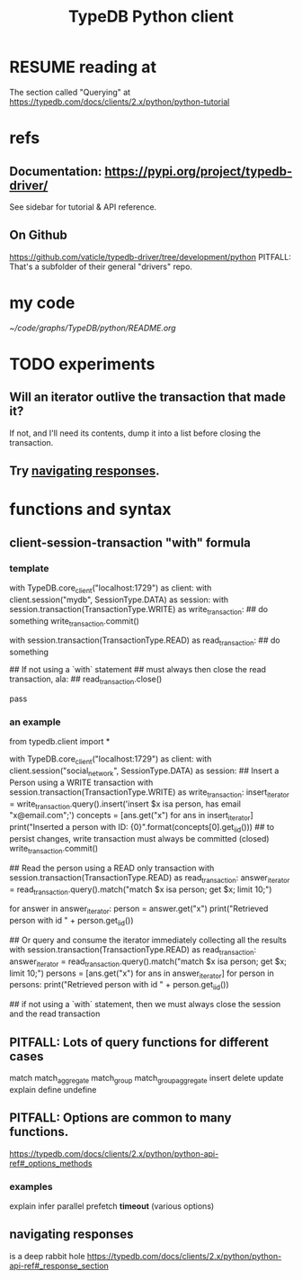 :PROPERTIES:
:ID:       52393e43-d36a-4d8d-9cc4-f2f379e09eff
:END:
#+title: TypeDB Python client
* RESUME reading at
  The section called "Querying" at
  https://typedb.com/docs/clients/2.x/python/python-tutorial
* refs
** Documentation: https://pypi.org/project/typedb-driver/
   See sidebar for tutorial & API reference.
** On Github
   https://github.com/vaticle/typedb-driver/tree/development/python
   PITFALL: That's a subfolder of their general "drivers" repo.
* my code
  [[~/code/graphs/TypeDB/python/README.org]]
* TODO experiments
  :PROPERTIES:
  :ID:       fa3b7eb8-c4dc-4748-9c6d-e594305ee35c
  :END:
** Will an iterator outlive the transaction that made it?
   If not, and I'll need its contents,
   dump it into a list before closing the transaction.
** Try [[id:efb4ffb5-219b-4e12-acc6-42ffa6edc775][navigating responses]].
* functions and syntax
** client-session-transaction "with" formula
*** template
    with TypeDB.core_client("localhost:1729") as client:
      with client.session("mydb", SessionType.DATA) as session:
	with session.transaction(TransactionType.WRITE) as write_transaction:
          ## do something
          write_transaction.commit()

	with session.transaction(TransactionType.READ) as read_transaction:
          ## do something

          ## If not using a `with` statement
          ## must always then close the read transaction, ala:
          ## read_transaction.close()

          pass
*** an example
    from typedb.client import *

    with TypeDB.core_client("localhost:1729") as client:
      with client.session("social_network", SessionType.DATA) as session:
	## Insert a Person using a WRITE transaction
	with session.transaction(TransactionType.WRITE) as write_transaction:
          insert_iterator = write_transaction.query().insert('insert $x isa person, has email "x@email.com";')
          concepts = [ans.get("x") for ans in insert_iterator]
          print("Inserted a person with ID: {0}".format(concepts[0].get_iid()))
          ## to persist changes, write transaction must always be committed (closed)
          write_transaction.commit()

	## Read the person using a READ only transaction
	with session.transaction(TransactionType.READ) as read_transaction:
          answer_iterator = read_transaction.query().match("match $x isa person; get $x; limit 10;")

          for answer in answer_iterator:
            person = answer.get("x")
            print("Retrieved person with id " + person.get_iid())

	## Or query and consume the iterator immediately collecting all the results
	with session.transaction(TransactionType.READ) as read_transaction:
          answer_iterator = read_transaction.query().match("match $x isa person; get $x; limit 10;")
          persons = [ans.get("x") for ans in answer_iterator]
          for person in persons:
            print("Retrieved person with id " + person.get_iid())

	## if not using a `with` statement, then we must always close the session and the read transaction
	# read_transaction.close()
	# session.close()
	# client.close()
** PITFALL: Lots of query functions for different cases
   match
   match_aggregate
   match_group
   match_group_aggregate
   insert
   delete
   update
   explain
   define
   undefine
** PITFALL: Options are common to many functions.
   https://typedb.com/docs/clients/2.x/python/python-api-ref#_options_methods
*** examples
    explain
    infer
    parallel
    prefetch
    *timeout* (various options)
** navigating responses
   :PROPERTIES:
   :ID:       efb4ffb5-219b-4e12-acc6-42ffa6edc775
   :END:
   is a deep rabbit hole
   https://typedb.com/docs/clients/2.x/python/python-api-ref#_response_section
